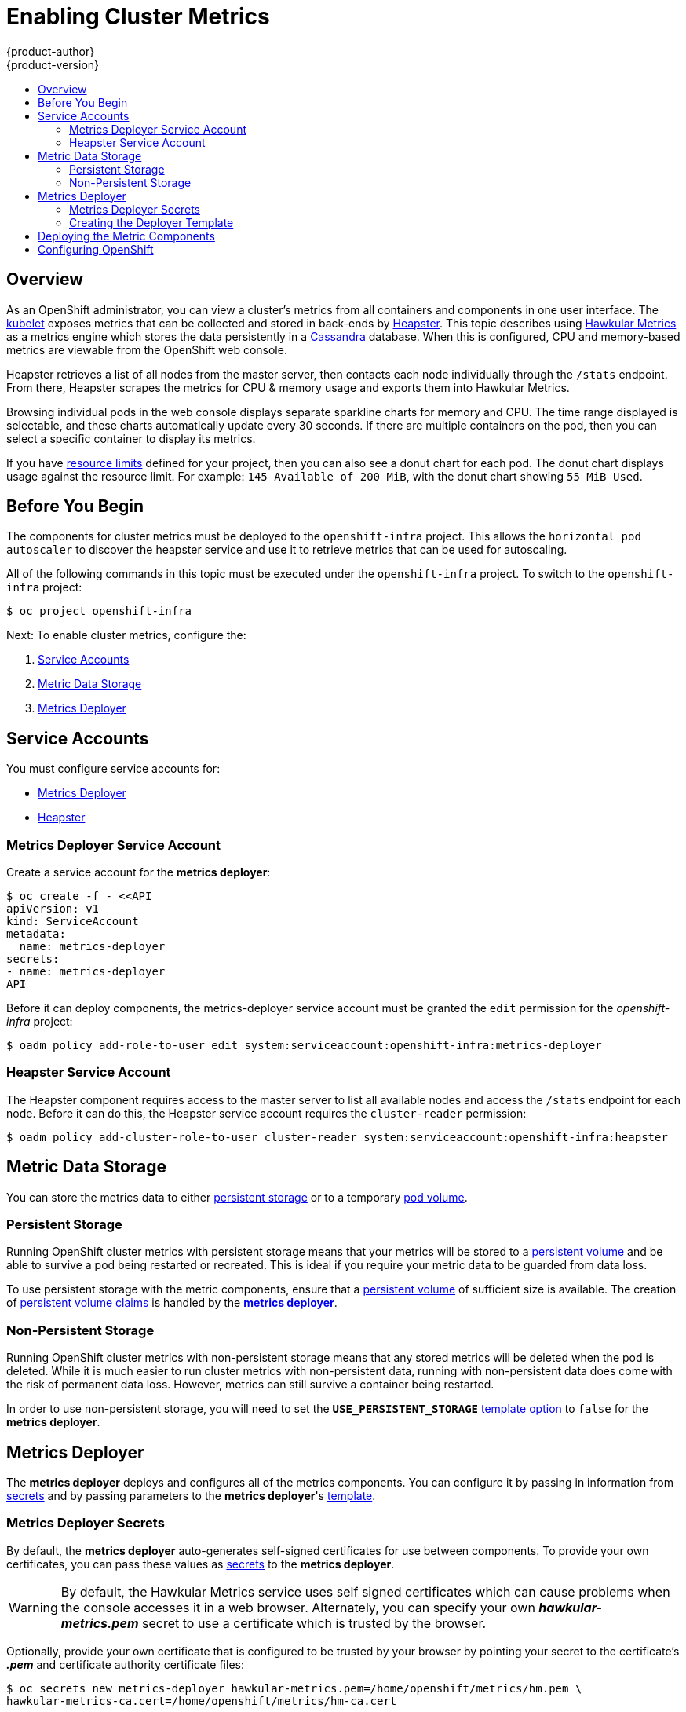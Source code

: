 = Enabling Cluster Metrics
{product-author}
{product-version}
:data-uri:
:icons:
:experimental:
:toc: macro
:toc-title:
:prewrap!:

toc::[]

== Overview

As an OpenShift administrator, you can view a cluster's metrics from all
containers and components in one user interface. The
link:../architecture/infrastructure_components/kubernetes_infrastructure.html#kubelet[kubelet]
exposes metrics that can be collected and stored in back-ends by
link:https://github.com/GoogleCloudPlatform/heapster[Heapster].
This topic describes using
link:https://github.com/hawkular/hawkular-metrics[Hawkular Metrics]
as a metrics engine which stores the data persistently in a
link:http://cassandra.apache.org/[Cassandra] database. When this is
configured, CPU and memory-based metrics are viewable from the OpenShift
web console.

Heapster retrieves a list of all nodes from the master server, then contacts
each node individually through the `/stats` endpoint. From there, Heapster
scrapes the metrics for CPU & memory usage and exports them into Hawkular
Metrics.

Browsing individual pods in the web console displays separate sparkline charts
for memory and CPU. The time range displayed is selectable, and these charts
automatically update every 30 seconds. If there are multiple containers on the
pod, then you can select a specific container to display its metrics.

If you have link:../dev_guide/limits.html[resource limits] defined for your
project, then you can also see a donut chart for each pod. The donut chart
displays usage against the resource limit. For example: `145 Available of 200
MiB`, with the donut chart showing `55 MiB Used`.

ifdef::openshift-origin[]
For more information about the metrics integration, please refer to the
link:https://github.com/openshift/origin-metrics[Origin Metrics] GitHub project.
endif::[]

== Before You Begin

The components for cluster metrics must be deployed to the `openshift-infra`
project. This allows the `horizontal pod autoscaler` to discover the heapster
service and use it to retrieve metrics that can be used for autoscaling.
////
TODO: make a link to the HPA page once it exists.
////

All of the following commands in this topic must be executed under the
`openshift-infra` project. To switch to the `openshift-infra` project:

[options="nowrap"]
----
$ oc project openshift-infra
----

Next: To enable cluster metrics, configure the:

. link:../install_config/cluster_metrics.html#service-accounts[Service Accounts]
. link:../install_config/cluster_metrics.html#metric-data-storage[Metric Data Storage]
. link:../install_config/cluster_metrics.html#metrics-deployer[Metrics Deployer]

== Service Accounts

You must configure service accounts for:

* link:../install_config/cluster_metrics.html#metrics-deployer-service[Metrics Deployer]
* link:../install_config/cluster_metrics.html#heapster-service[Heapster]

[[metrics-deployer-service]]

=== Metrics Deployer Service Account

Create a service account for the *metrics deployer*:

[options="nowrap"]
----
$ oc create -f - <<API
apiVersion: v1
kind: ServiceAccount
metadata:
  name: metrics-deployer
secrets:
- name: metrics-deployer
API
----

Before it can deploy components, the metrics-deployer service account must be granted the `edit` permission for the _openshift-infra_ project:

[options="nowrap"]
----
$ oadm policy add-role-to-user edit system:serviceaccount:openshift-infra:metrics-deployer
----

[[heapster-service]]

=== Heapster Service Account

The Heapster component requires access to the master server to list all
available nodes and access the `/stats` endpoint for each node. Before it can do
this, the Heapster service account requires the `cluster-reader` permission:

[options="nowrap"]
----
$ oadm policy add-cluster-role-to-user cluster-reader system:serviceaccount:openshift-infra:heapster
----

== Metric Data Storage

You can store the metrics data to either
link:../architecture/additional_concepts/storage.html[persistent storage]
or to a temporary
link:../dev_guide/volumes.html[pod volume].

=== Persistent Storage

Running OpenShift cluster metrics with persistent storage means that your
metrics will be stored to a
link:../architecture/additional_concepts/storage.html#persistent-volumes[persistent volume]
and be able to survive a pod being restarted or recreated. This is ideal if you require your metric data to be guarded from data loss.

To use persistent storage with the metric components, ensure that a
link:../architecture/additional_concepts/storage.html#persistent-volumes[persistent volume]
of sufficient size is available. The creation of
link:../architecture/additional_concepts/storage.html#persistent-volume-claims[persistent volume claims]
is handled by the
link:../install_config/cluster_metrics.html#metrics-deployer[*metrics deployer*].

=== Non-Persistent Storage

Running OpenShift cluster metrics with non-persistent storage means that any
stored metrics will be deleted when the pod is deleted. While it is much easier
to run cluster metrics with non-persistent data, running with non-persistent
data does come with the risk of permanent data loss. However, metrics can still
survive a container being restarted.

In order to use non-persistent storage, you will need to set the
`*USE_PERSISTENT_STORAGE*`
link:../install_config/cluster_metrics.html#creating-the-deployer-template[template option] to `false` for the *metrics deployer*.

[[metrics-deployer]]

== Metrics Deployer

The *metrics deployer* deploys and configures all of the metrics
components. You can configure it by passing in information from
link:../dev_guide/secrets.html[secrets] and by passing parameters to the *metrics deployer*'s link:../dev_guide/templates.html[template].

=== Metrics Deployer Secrets

By default, the *metrics deployer* auto-generates self-signed certificates for
use between components. To provide your own certificates, you can pass these
values as link:../dev_guide/secrets.html[secrets] to the *metrics deployer*.

[WARNING]
====
By default, the Hawkular Metrics service uses self signed certificates which can
cause problems when the console accesses it in a web browser. Alternately, you
can specify your own *_hawkular-metrics.pem_* secret to use a certificate which
is trusted by the browser.
====

Optionally, provide your own certificate that is configured to be trusted by your browser by pointing your secret to the certificate's *_.pem_* and certificate authority certificate files:

[options="nowrap"]
----
$ oc secrets new metrics-deployer hawkular-metrics.pem=/home/openshift/metrics/hm.pem \
hawkular-metrics-ca.cert=/home/openshift/metrics/hm-ca.cert
----

You can also use the default auto-generated certificates with the following
command:

[options="nowrap"]
----
$ oc secrets new metrics-deployer nothing=/dev/null
----

The following table contains more advanced configuration options, detailing all the secrets which can be used by the deployer:

[cols="2,4",options="header"]
|===

|Secret Name |Description

|*_hawkular-metrics.pem_*
|The *_pem_* file to use for the Hawkular Metrics certificate. This is
auto-generated if unspecified.

|*_hawkular-metrics-ca.cert_*
|The certificate for the CA used to sign the *_hawkular-metrics.pem_*. This
option is ignored if the *_hawkular-metrics.pem_* option is not specified.

|*_hawkular-cassandra.pem_*
|The *_.pem_* file to use for the Cassandra certificate. This is auto-generated
if unspecified.

|*_hawkular-cassandra-ca.cert_*
|The certificate for the CA used to sign the *_hawkular-cassandra.pem_*. This
option is ignored if the *_hawkular-cassandra.pem_* option is not specified.

|*_heapster.cert_*
|The certificate for Heapster to use. This is auto-generated if unspecified.

|*_heapster.key_*
|The key to use with the Heapster certificate. This is ignored if
*_heapster.cert_* is not specified

|*_heapster_client_ca.cert_*
|The certificate that generates *_heapster.cert_*. This is required if
*_heapster.cert_* is specified, otherwise it is auto-generated.

|*_heapster_allowed_users_*
|A file containing a comma-separated list of CN to accept from certificates
signed with the specified CA. By default, this is set to no allowed users.

|===

=== Creating the Deployer Template

The following is the
link:../architecture/core_concepts/templates.html[template]
used to deploy the metrics components.

By default, the OpenShift
installer creates this template, and it can be found in the following directory:
*_/usr/share/ansible/openshift-ansible/roles/openshift_examples/files/examples/infrastructure-templates/enterprise/metrics-deployer.yaml_*

You will need to save your completed file with the file name *_metrics.yaml_*.

====
[source,yaml,options="nowrap"]
----
apiVersion: "v1"
kind: "Template"
metadata:
  name: metrics-deployer-template
  annotations:
    description: "Template for deploying the required Metrics integration. Requires cluster-admin 'metrics-deployer' service account and 'metrics-deployer' secret."
    tags: "infrastructure"
labels:
  metrics-infra: deployer
  provider: openshift
  component: deployer
objects:
-
  apiVersion: v1
  kind: Pod
  metadata:
    generateName: metrics-deployer-
  spec:
    containers:
    - image: ${IMAGE_PREFIX}metrics-deployer:${IMAGE_VERSION}
      name: deployer
      volumeMounts:
      - name: secret
        mountPath: /secret
        readOnly: true
      - name: empty
        mountPath: /etc/deploy
      env:
        - name: PROJECT
          valueFrom:
            fieldRef:
              fieldPath: metadata.namespace
        - name: IMAGE_PREFIX
          value: ${IMAGE_PREFIX}
        - name: IMAGE_VERSION
          value: ${IMAGE_VERSION}
        - name: PUBLIC_MASTER_URL
          value: ${PUBLIC_MASTER_URL}
        - name: MASTER_URL
          value: ${MASTER_URL}
        - name: REDEPLOY
          value: ${REDEPLOY}
        - name: USE_PERSISTENT_STORAGE
          value: ${USE_PERSISTENT_STORAGE}
        - name: HAWKULAR_METRICS_HOSTNAME
          value: ${HAWKULAR_METRICS_HOSTNAME}
        - name: CASSANDRA_NODES
          value: ${CASSANDRA_NODES}
        - name: CASSANDRA_PV_SIZE
          value: ${CASSANDRA_PV_SIZE}
        - name: METRIC_DURATION
          value: ${METRIC_DURATION}
    dnsPolicy: ClusterFirst
    restartPolicy: Never
    serviceAccount: metrics-deployer
    volumes:
    - name: empty
      emptyDir: {}
    - name: secret
      secret:
        secretName: metrics-deployer
parameters:
-
  description: 'Specify prefix for metrics components; e.g. for "openshift/origin-metrics-deployer:v3.1", set prefix "openshift/origin-"'
  name: IMAGE_PREFIX
  value: "openshift/origin-"
-
  description: 'Specify version for metrics components; e.g. for "openshift/origin-metrics-deployer:v3.1", set version "v1.1"'
  name: IMAGE_VERSION
  value: "latest"
-
  description: "Internal URL for the master, for authentication retrieval"
  name: MASTER_URL
  value: "https://kubernetes.default.svc:443"
-
  description: "External hostname where clients will reach Hawkular Metrics"
  name: HAWKULAR_METRICS_HOSTNAME
  required: true
-
  description: "If set to true the deployer will try and delete all the existing components before trying to redeploy."
  name: REDEPLOY
  value: "false"
-
  description: "Set to true for persistent storage, set to false to use non persistent storage"
  name: USE_PERSISTENT_STORAGE
  value: "true"
-
  description: "The number of Cassandra Nodes to deploy for the initial cluster"
  name: CASSANDRA_NODES
  value: "1"
-
  description: "The persistent volume size for each of the Cassandra nodes"
  name: CASSANDRA_PV_SIZE
  value: "10Gi"
-
  description: "How many days metrics should be stored for."
  name: METRIC_DURATION
  value: "7"
----
====

[[deployer-template-parameters]]
==== Deployer Template Parameters

The deployer template parameter options and their defaults are listed above in the *_metrics.yaml_* file. If required, you can override these values when creating the *metrics deployer*.

The only required parameter is `*HAWKULAR_METRICS_HOSTNAME*`. This
value is required when creating the deployer because it specifies the hostname
for the Hawkular Metrics
link:../architecture/core_concepts/routes.html[route]. This value should correspond
to a fully qualified domain name. You will need to know the
value of `*HAWKULAR_METRICS_HOSTNAME*` when
link:#accessing-metrics-in-the-console[configuring the console] for metrics
access.

All of the other parameters are optional and allow for greater customization. For instance, 
if you have a custom install in which the Kubernetes master is not available under 
`https://kubernetes.default.svc:443` you can specify the value to use instead with the 
`*HAWKULAR_METRICS_HOSTNAME*` parameter. If you wish to deploy a version of the metrics components 
other than _latest_, you can do so with the `*IMAGE_VERSION*` parameter. 

== Deploying the Metric Components

Since deploying and configuring all the metric components is handled by the
*metrics deployer*, you can simply deploy everything in one step.

The following examples show you how to deploy metrics with and without
persistent storage using the default template parameters. Optionally, you can
specify any of the
link:../install_config/cluster_metrics.html#deployer-template-parameters[template parameters]
when calling these commands.

.Deploying with Persistent Storage
====
The following command sets the Hawkular Metrics route to use
`hawkular-metrics.example.com` and is deployed using persistent storage.

You must have a persistent volume of sufficient size available.

[options="nowrap"]
----
$ oc process -f metrics.yaml -v \
HAWKULAR_METRICS_HOSTNAME=hawkular-metrics.example.com | oc create -f -
----
====

.Deploying without Persistent Storage
====
The following command sets the Hawkular Metrics route to use
`hawkular-metrics.example.com` and is deployed without persistent storage.
Remember, this is being deployed without persistent storage, so metric data loss
can occur.

[options="nowrap"]
----
$ oc process -f metrics.yaml -v \
HAWKULAR_METRICS_HOSTNAME=hawkular-metrics.example.com,USE_PERSISTENT_STORAGE=false \
| oc create -f -
----
====

== Configuring OpenShift

The OpenShift web console uses the data coming from the Hawkular Metrics service
to display its graphs. The URL for accessing the Hawkular Metrics service
must be configured via the `*metricsPublicURL*` option in the
link:../install_config/master_node_configuration.html#master-configuration-files[master-config.yaml]
file. This URL corresponds to the route created with the
`*HAWKULAR_METRICS_HOSTNAME*` template parameter during the
link:../install_config/cluster_metrics.html#deploying-the-metric-components[deployment]
of the metrics components.

[NOTE]
====
You must be able to resolve the `*HAWKULAR_METRICS_HOSTNAME*` from the browser
accessing the console.
====

For example, if your `*HAWKULAR_METRICS_HOSTNAME*` corresponds to `hawkular-metrics.example.com`, then you must make the following change in the *_master-config.yaml_* file:

====
[source,yaml,]
.master-config.yaml
----
  assetConfig:
    ...
    metricsPublicURL: "https://hawkular-metrics.example.com/hawkular/metrics"
----
====

Once you have updated and saved the *_master-config.yaml_* file, you must
restart your OpenShift instance.

When your OpenShift server is back up and running, metrics will be displayed on
the pod overview pages.

[CAUTION]
====
If you are using self-signed certificates, remember that the Hawkular Metrics service is hosted under a different hostname and uses different certificates than the console. You may need to explicitly open a browser tab to the value
specified in `*metricsPublicURL*` and accept that certificate.

To avoid this issue, use certificates which are configured to be acceptable by your browser.
====
